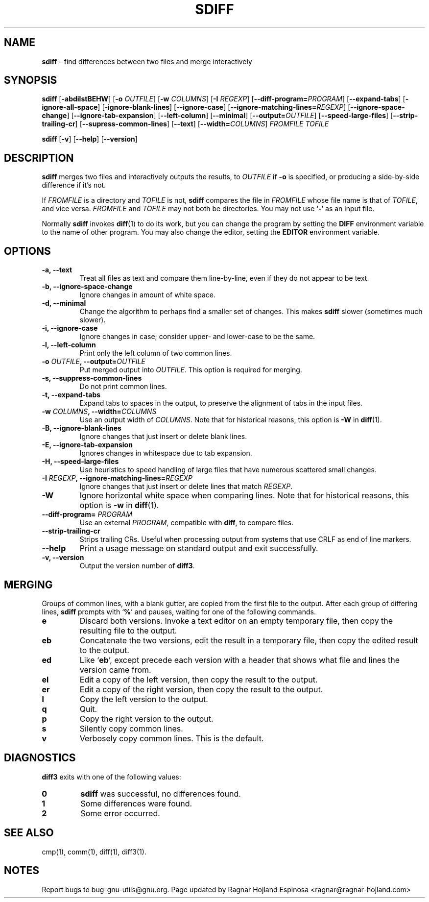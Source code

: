 .\" You may copy, distribute and modify under the terms of the LDP General
.\" Public License as specified in the LICENSE file that comes with the
.\" gnumaniak distribution
.\"
.\" The author kindly requests that no comments regarding the "better"
.\" suitability or up-to-date notices of any info documentation alternative
.\" is added without contacting him first.
.\"
.\" (C) 2002 Ragnar Hojland Espinosa <ragnar@ragnar-hojland.com>
.\"
.\"     GNU sdiff man page
.\"     man pages are NOT obsolete!
.\"     <ragnar@ragnar-hojland.com>
.TH SDIFF 1 "October 2002" "GNU diff Utilities 2.8.1"
.SH NAME
\fBsdiff\fR \- find differences between two files and merge interactively
.SH SYNOPSIS
.B sdiff
[\fB\-abdilstBEHW\fR] [\fB\-o \fIOUTFILE\fR] [\fB\-w \fICOLUMNS\fR]
[\fB\-I \fIREGEXP\fR] [\fB\-\-diff\-program=\fIPROGRAM\fR]
[\fB\-\-expand-tabs\fR] [\fB\-ignore\-all\-space\fR]
[\fB\-ignore\-blank\-lines\fR] [\fB\-\-ignore\-case\fR]
[\fB\-\-ignore\-matching\-lines=\fIREGEXP\fR]
[\fB\-\-ignore\-space\-change\fR]
[\fB\-\-ignore\-tab\-expansion\fR]
[\fB\-\-left\-column\fR] [\fB\-\-minimal\fR]
[\fB\-\-output=\fIOUTFILE\fR] 
[\fB\-\-speed\-large\-files\fR]
[\fB\-\-strip\-trailing\-cr\fR]
[\fB\-\-supress\-common\-lines\fR] 
[\fB\-\-text\fR] [\fB\-\-width=\fICOLUMNS\fR]
.I FROMFILE TOFILE

.B sdiff
[\fB-v\fR] [\fB\-\-help\fR] [\fB\-\-version\fR]
.SH DESCRIPTION
.B sdiff
merges two files and interactively outputs the
results, to
.I OUTFILE
if \fB\-o\fR is specified, or producing a side-by-side difference if it's
not.

If
.I FROMFILE
is a directory and
.I TOFILE
is not,
.B sdiff
compares the file in
.I FROMFILE
whose file name is that of
.IR TOFILE ,
and vice versa.
.I FROMFILE
and
.I TOFILE
may not both be
directories.
You may not use
.RB ` \- '
as an input file.

Normally \fBsdiff\fP invokes \fBdiff\fP(1) to do its work, but you can
change the program by setting the \fBDIFF\fP environment variable to the
name of other program. You may also change the editor, setting the
\fBEDITOR\fR environment variable.
.SH OPTIONS
.TP
.B \-a, \-\-text
Treat all files as text and compare them line-by-line, even if they
do not appear to be text.
.TP
.B \-b, \-\-ignore\-space\-change
Ignore changes in amount of white space.
.TP
.B \-d, \-\-minimal
Change the algorithm to perhaps find a smaller set of changes.  This
makes
.B sdiff
slower (sometimes much slower).
.TP
.B \-i, \-\-ignore\-case
Ignore changes in case; consider upper- and lower-case to be the same.
.TP
.B \-l, \-\-left\-column
Print only the left column of two common lines.
.TP
.BI "\-o " OUTFILE ", \-\-output=" OUTFILE
Put merged output into
.IR  OUTFILE .
This option is required for merging.
.TP
.B \-s, \-\-suppress\-common\-lines
Do not print common lines.
.TP
.B \-t, \-\-expand\-tabs
Expand tabs to spaces in the output, to preserve the alignment of tabs
in the input files.
.TP
.BI "\-w " COLUMNS ", \-\-width=" COLUMNS
Use an output width of
.IR COLUMNS .
Note that for historical reasons, this option is
.B \-W
in
.BR diff (1).
.TP
.B \-B, \-\-ignore\-blank\-lines
Ignore changes that just insert or delete blank lines.
.TP
.B \-E, \-\-ignore\-tab\-expansion
Ignores changes in whitespace due to tab expansion.
.TP
.B \-H, \-\-speed\-large\-files
Use heuristics to speed handling of large files that have numerous
scattered small changes.
.TP
.BI "\-I " REGEXP ", \-\-ignore\-matching\-lines=" REGEXP
Ignore changes that just insert or delete lines that match
.IR REGEXP .
.TP
.B \-W
Ignore horizontal white space when comparing lines.
Note that for historical reasons, this option is
.B \-w
in
.BR diff (1).
.TP
.B \-\-diff\-program= \fIPROGRAM
Use an external \fIPROGRAM\fR, compatible with \fBdiff\fR, to compare files.
.TP
.B \-\-strip\-trailing\-cr
Strips trailing CRs.  Useful when processing output from systems that use
CRLF as end of line markers. 
.TP
.B "\-\-help"
Print a usage message on standard output and exit successfully.
.TP
.B \-v, \-\-version
Output the version number of
.BR diff3 .
.SH MERGING
Groups of common lines, with a blank gutter, are copied from the
first file to the output.  After each group of differing lines, \fBsdiff\fP
prompts with 
.RB ` % '
and pauses, waiting for one of the following commands.
.TP
.B e
Discard both versions.  Invoke a text editor on an empty temporary
file, then copy the resulting file to the output.
.TP 
.B eb
Concatenate the two versions, edit the result in a temporary file,
then copy the edited result to the output.
.TP
.B ed
Like 
.RB ` eb ',
except precede each version with a header
that shows what file and lines the version came from.
.TP     
.B el
Edit a copy of the left version, then copy the result to the output.
.TP
.B er
Edit a copy of the right version, then copy the result to the output.
.TP
.B l
Copy the left version to the output.
.TP
.B q
Quit.
.TP
.B p
Copy the right version to the output.
.TP
.B s
Silently copy common lines.
.TP
.B v
Verbosely copy common lines.  This is the default.

.SH DIAGNOSTICS
.B diff3
exits with one of the following values:
.TP
.B 0
\fBsdiff\fR was successful, no differences found.
.TP
.B 1
Some differences were found.
.TP
.B 2
Some error occurred.
.SH SEE ALSO
cmp(1), comm(1), diff(1), diff3(1).
.SH NOTES
Report bugs to bug-gnu-utils@gnu.org.
Page updated by Ragnar Hojland Espinosa <ragnar@ragnar-hojland.com>
